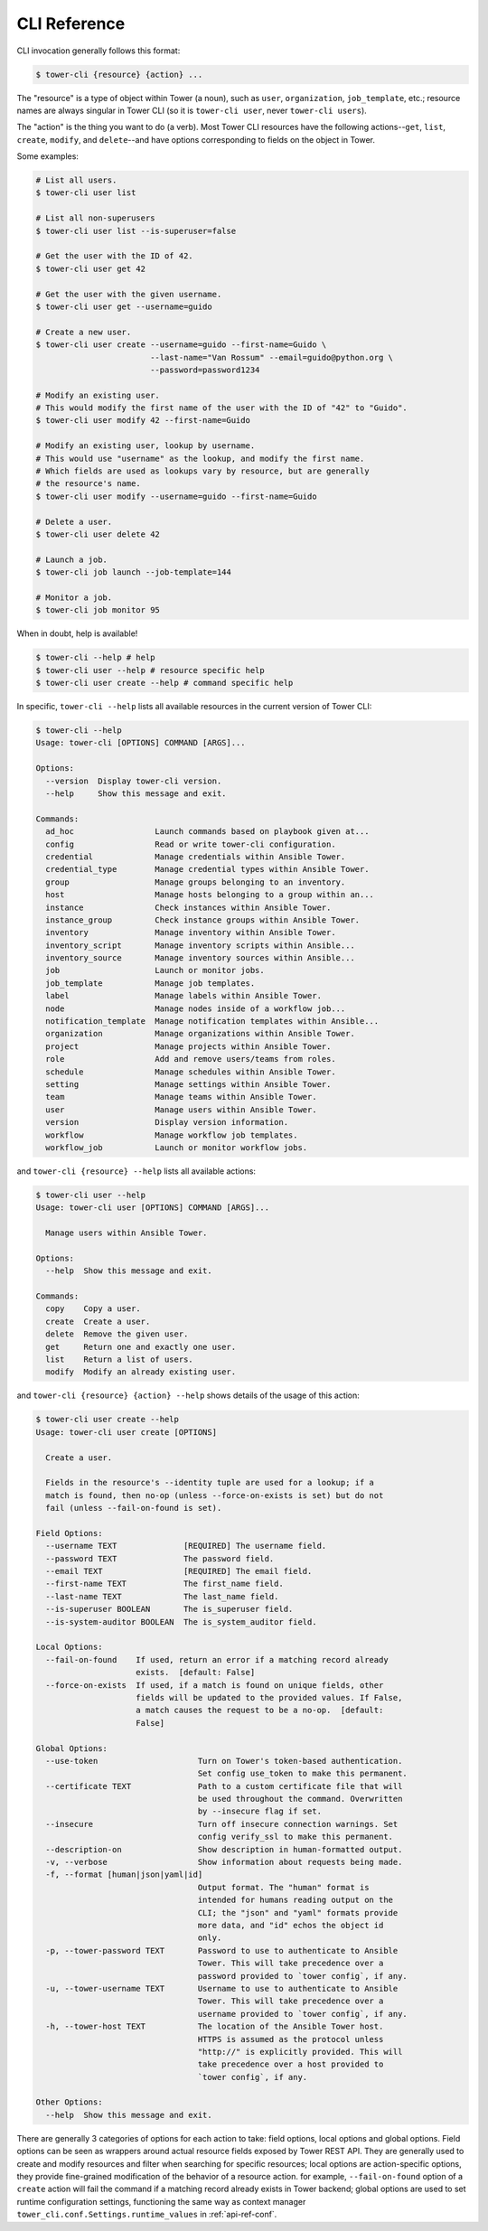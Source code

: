CLI Reference
=============

CLI invocation generally follows this format:

.. code:: bash

    $ tower-cli {resource} {action} ...

The "resource" is a type of object within Tower (a noun), such as
``user``, ``organization``, ``job_template``, etc.; resource names are
always singular in Tower CLI (so it is ``tower-cli user``, never
``tower-cli users``).

The "action" is the thing you want to do (a verb). Most Tower CLI
resources have the following actions--\ ``get``, ``list``, ``create``,
``modify``, and ``delete``--and have options corresponding to fields on
the object in Tower.

Some examples:

.. code:: bash

    # List all users.
    $ tower-cli user list

    # List all non-superusers
    $ tower-cli user list --is-superuser=false

    # Get the user with the ID of 42.
    $ tower-cli user get 42

    # Get the user with the given username.
    $ tower-cli user get --username=guido

    # Create a new user.
    $ tower-cli user create --username=guido --first-name=Guido \
                            --last-name="Van Rossum" --email=guido@python.org \
                            --password=password1234

    # Modify an existing user.
    # This would modify the first name of the user with the ID of "42" to "Guido".
    $ tower-cli user modify 42 --first-name=Guido

    # Modify an existing user, lookup by username.
    # This would use "username" as the lookup, and modify the first name.
    # Which fields are used as lookups vary by resource, but are generally
    # the resource's name.
    $ tower-cli user modify --username=guido --first-name=Guido

    # Delete a user.
    $ tower-cli user delete 42

    # Launch a job.
    $ tower-cli job launch --job-template=144

    # Monitor a job.
    $ tower-cli job monitor 95

When in doubt, help is available!

.. code:: bash

    $ tower-cli --help # help
    $ tower-cli user --help # resource specific help
    $ tower-cli user create --help # command specific help

In specific, ``tower-cli --help`` lists all available resources in the current version of Tower CLI:

.. code:: bash

    $ tower-cli --help
    Usage: tower-cli [OPTIONS] COMMAND [ARGS]...

    Options:
      --version  Display tower-cli version.
      --help     Show this message and exit.

    Commands:
      ad_hoc                 Launch commands based on playbook given at...
      config                 Read or write tower-cli configuration.
      credential             Manage credentials within Ansible Tower.
      credential_type        Manage credential types within Ansible Tower.
      group                  Manage groups belonging to an inventory.
      host                   Manage hosts belonging to a group within an...
      instance               Check instances within Ansible Tower.
      instance_group         Check instance groups within Ansible Tower.
      inventory              Manage inventory within Ansible Tower.
      inventory_script       Manage inventory scripts within Ansible...
      inventory_source       Manage inventory sources within Ansible...
      job                    Launch or monitor jobs.
      job_template           Manage job templates.
      label                  Manage labels within Ansible Tower.
      node                   Manage nodes inside of a workflow job...
      notification_template  Manage notification templates within Ansible...
      organization           Manage organizations within Ansible Tower.
      project                Manage projects within Ansible Tower.
      role                   Add and remove users/teams from roles.
      schedule               Manage schedules within Ansible Tower.
      setting                Manage settings within Ansible Tower.
      team                   Manage teams within Ansible Tower.
      user                   Manage users within Ansible Tower.
      version                Display version information.
      workflow               Manage workflow job templates.
      workflow_job           Launch or monitor workflow jobs.

and ``tower-cli {resource} --help`` lists all available actions:

.. code:: bash

    $ tower-cli user --help
    Usage: tower-cli user [OPTIONS] COMMAND [ARGS]...

      Manage users within Ansible Tower.

    Options:
      --help  Show this message and exit.

    Commands:
      copy    Copy a user.
      create  Create a user.
      delete  Remove the given user.
      get     Return one and exactly one user.
      list    Return a list of users.
      modify  Modify an already existing user.

and ``tower-cli {resource} {action} --help`` shows details of the usage of this action:

.. code:: bash

    $ tower-cli user create --help
    Usage: tower-cli user create [OPTIONS]

      Create a user.

      Fields in the resource's --identity tuple are used for a lookup; if a
      match is found, then no-op (unless --force-on-exists is set) but do not
      fail (unless --fail-on-found is set).

    Field Options:
      --username TEXT              [REQUIRED] The username field.
      --password TEXT              The password field.
      --email TEXT                 [REQUIRED] The email field.
      --first-name TEXT            The first_name field.
      --last-name TEXT             The last_name field.
      --is-superuser BOOLEAN       The is_superuser field.
      --is-system-auditor BOOLEAN  The is_system_auditor field.

    Local Options:
      --fail-on-found    If used, return an error if a matching record already
                         exists.  [default: False]
      --force-on-exists  If used, if a match is found on unique fields, other
                         fields will be updated to the provided values. If False,
                         a match causes the request to be a no-op.  [default:
                         False]

    Global Options:
      --use-token                     Turn on Tower's token-based authentication.
                                      Set config use_token to make this permanent.
      --certificate TEXT              Path to a custom certificate file that will
                                      be used throughout the command. Overwritten
                                      by --insecure flag if set.
      --insecure                      Turn off insecure connection warnings. Set
                                      config verify_ssl to make this permanent.
      --description-on                Show description in human-formatted output.
      -v, --verbose                   Show information about requests being made.
      -f, --format [human|json|yaml|id]
                                      Output format. The "human" format is
                                      intended for humans reading output on the
                                      CLI; the "json" and "yaml" formats provide
                                      more data, and "id" echos the object id
                                      only.
      -p, --tower-password TEXT       Password to use to authenticate to Ansible
                                      Tower. This will take precedence over a
                                      password provided to `tower config`, if any.
      -u, --tower-username TEXT       Username to use to authenticate to Ansible
                                      Tower. This will take precedence over a
                                      username provided to `tower config`, if any.
      -h, --tower-host TEXT           The location of the Ansible Tower host.
                                      HTTPS is assumed as the protocol unless
                                      "http://" is explicitly provided. This will
                                      take precedence over a host provided to
                                      `tower config`, if any.

    Other Options:
      --help  Show this message and exit.

There are generally 3 categories of options for each action to take: field options, local options and global
options. Field options can be seen as wrappers around actual resource fields exposed by Tower REST API. They
are generally used to create and modify resources and filter when searching for specific resources; local options
are action-specific options, they provide fine-grained modification of the behavior of a resource action. for
example, ``--fail-on-found`` option of a ``create`` action will fail the command if a matching record already
exists in Tower backend; global options are used to set runtime configuration settings, functioning the same way
as context manager ``tower_cli.conf.Settings.runtime_values`` in :ref:`api-ref-conf`.
